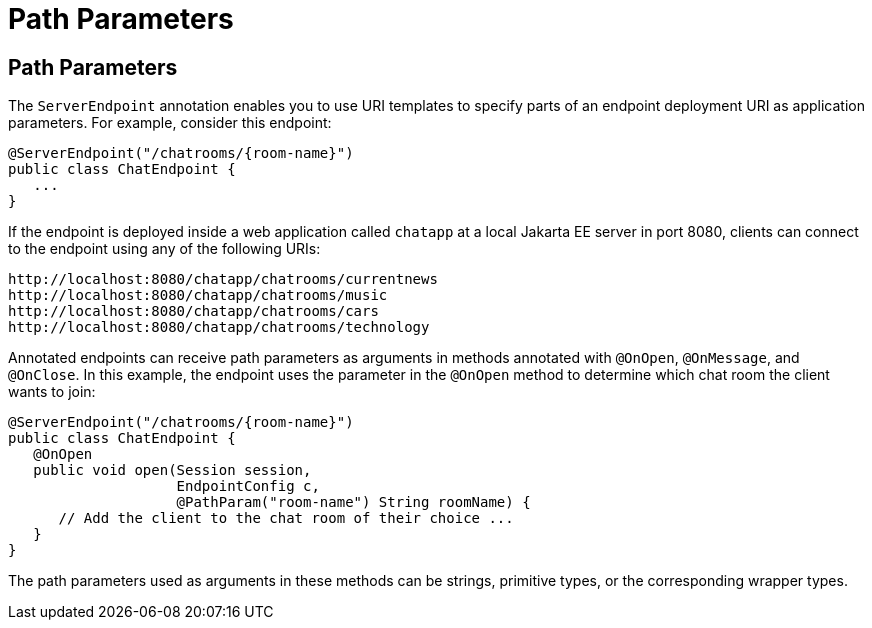 Path Parameters
===============

[[BABEJIJI]][[path-parameters]]

Path Parameters
---------------

The `ServerEndpoint` annotation enables you to use URI templates to
specify parts of an endpoint deployment URI as application parameters.
For example, consider this endpoint:

[source,oac_no_warn]
----
@ServerEndpoint("/chatrooms/{room-name}")
public class ChatEndpoint {
   ...
}
----

If the endpoint is deployed inside a web application called `chatapp` at
a local Jakarta EE server in port 8080, clients can connect to the endpoint
using any of the following URIs:

[source,oac_no_warn]
----
http://localhost:8080/chatapp/chatrooms/currentnews
http://localhost:8080/chatapp/chatrooms/music
http://localhost:8080/chatapp/chatrooms/cars
http://localhost:8080/chatapp/chatrooms/technology
----

Annotated endpoints can receive path parameters as arguments in methods
annotated with `@OnOpen`, `@OnMessage`, and `@OnClose`. In this example,
the endpoint uses the parameter in the `@OnOpen` method to determine
which chat room the client wants to join:

[source,oac_no_warn]
----
@ServerEndpoint("/chatrooms/{room-name}")
public class ChatEndpoint {
   @OnOpen
   public void open(Session session, 
                    EndpointConfig c, 
                    @PathParam("room-name") String roomName) {
      // Add the client to the chat room of their choice ...
   }
}
----

The path parameters used as arguments in these methods can be strings,
primitive types, or the corresponding wrapper types.


